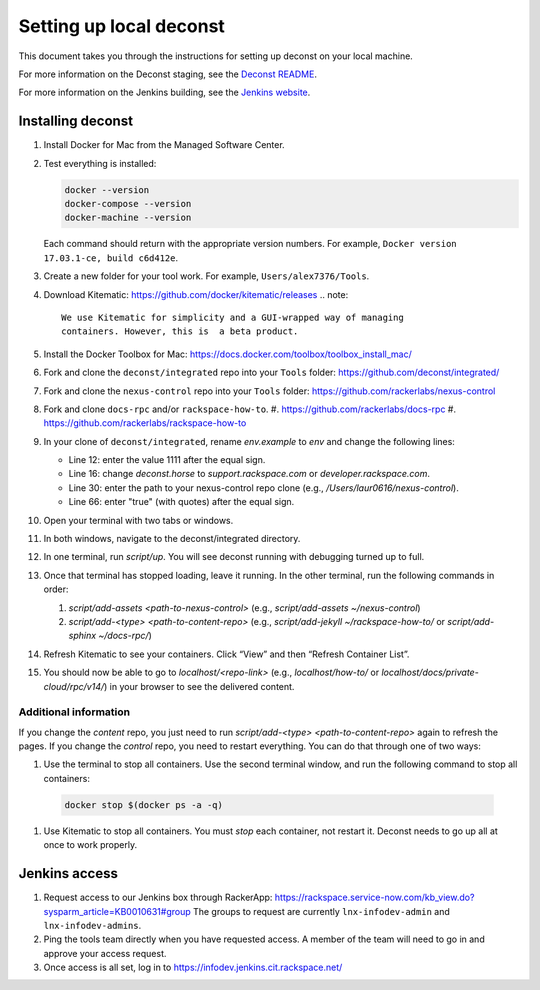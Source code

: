 ========================
Setting up local deconst
========================

This document takes you through the instructions for setting up deconst
on your local machine.

For more information on the Deconst staging,
see the `Deconst README <https://github.com/deconst/integrated/blob/master/README.md>`_.

For more information on the Jenkins building,
see the `Jenkins website <https://jenkins.io/>`_.

Installing deconst
~~~~~~~~~~~~~~~~~~

#. Install Docker for Mac from the Managed Software Center.
#. Test everything is installed:

   .. code-block:: console

      docker --version
      docker-compose --version
      docker-machine --version

   Each command should return with the appropriate version numbers.
   For example, ``Docker version 17.03.1-ce, build c6d412e``.
#. Create a new folder for your tool work. For example,
   ``Users/alex7376/Tools``.
#. Download Kitematic: https://github.com/docker/kitematic/releases
   .. note::

      We use Kitematic for simplicity and a GUI-wrapped way of managing
      containers. However, this is  a beta product.

#. Install the Docker Toolbox for Mac:
   https://docs.docker.com/toolbox/toolbox_install_mac/
#. Fork and clone the ``deconst/integrated`` repo into your ``Tools``
   folder: https://github.com/deconst/integrated/
#. Fork and clone the ``nexus-control`` repo into your ``Tools``
   folder: https://github.com/rackerlabs/nexus-control
#. Fork and clone ``docs-rpc`` and/or ``rackspace-how-to``.
   #. https://github.com/rackerlabs/docs-rpc
   #. https://github.com/rackerlabs/rackspace-how-to
#. In your clone of ``deconst/integrated``, rename `env.example` to `env`
   and change the following lines:

   - Line 12: enter the value 1111 after the equal sign.

   - Line 16: change `deconst.horse` to `support.rackspace.com` or
     `developer.rackspace.com`.

   - Line 30: enter the path to your nexus-control repo clone
     (e.g., `/Users/laur0616/nexus-control`).

   - Line 66: enter "true" (with quotes) after the equal sign.

#. Open your terminal with two tabs or windows.
#. In both windows, navigate to the deconst/integrated directory.
#. In one terminal, run `script/up`. You will see deconst running with
   debugging turned up to full.
#. Once that terminal has stopped loading, leave it running. In the other
   terminal, run the following commands in order:

   #. `script/add-assets <path-to-nexus-control>`
      (e.g., `script/add-assets ~/nexus-control`)
   #. `script/add-<type> <path-to-content-repo>`
      (e.g., `script/add-jekyll ~/rackspace-how-to/` or
      `script/add-sphinx ~/docs-rpc/`)

#. Refresh Kitematic to see your containers. Click “View” and then
   “Refresh Container List”.
#. You should now be able to go to `localhost/<repo-link>` (e.g.,
   `localhost/how-to/`
   or `localhost/docs/private-cloud/rpc/v14/`) in your browser to see the
   delivered content.

Additional information
----------------------

If you change the *content* repo, you just need to run
`script/add-<type> <path-to-content-repo>` again to
refresh the pages. If you change the *control* repo, you need to restart
everything. You can do that through one of two ways:

#. Use the terminal to stop all containers. Use the second terminal window,
   and run the following command to stop all containers:

  .. code-block:: console

     docker stop $(docker ps -a -q)

#. Use Kitematic to stop all containers. You must *stop* each container, not
   restart it. Deconst needs to go up all at once to work properly.

Jenkins access
~~~~~~~~~~~~~~

#. Request access to our Jenkins box through RackerApp:
   https://rackspace.service-now.com/kb_view.do?sysparm_article=KB0010631#group
   The groups to request are currently ``lnx-infodev-admin`` and
   ``lnx-infodev-admins``.
#. Ping the tools team directly when you have requested access. A member
   of the team will need to go in and approve your access request.
#. Once access is all set, log in to https://infodev.jenkins.cit.rackspace.net/
